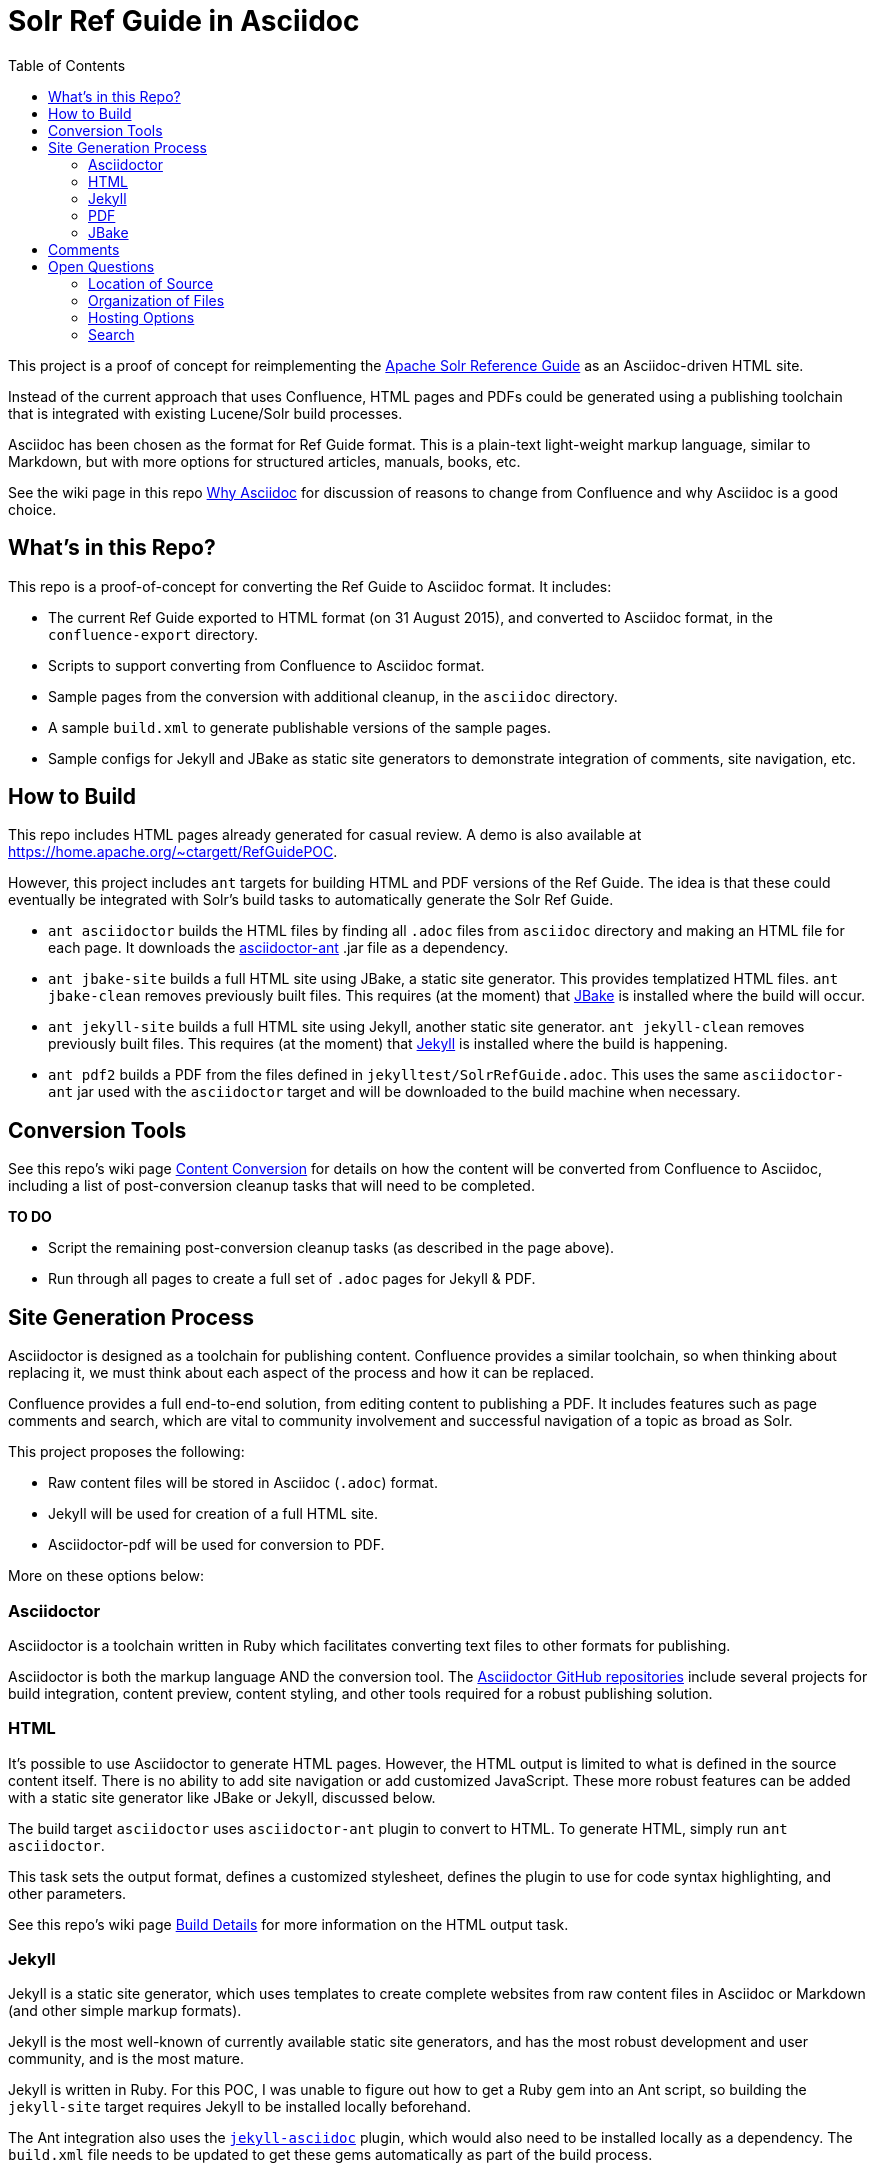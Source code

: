 = Solr Ref Guide in Asciidoc
:toc:

This project is a proof of concept for reimplementing the https://cwiki.apache.org/confluence/display/solr[Apache Solr Reference Guide] as an Asciidoc-driven HTML site.

Instead of the current approach that uses Confluence, HTML pages and PDFs could be generated using a publishing toolchain that is integrated with existing Lucene/Solr build processes.

Asciidoc has been chosen as the format for Ref Guide format. This is a plain-text light-weight markup language, similar to Markdown, but with more options for structured articles, manuals, books, etc.

See the wiki page in this repo https://github.com/ctargett/refguide-asciidoc-poc/wiki/Why[Why Asciidoc] for discussion of reasons to change from Confluence and why Asciidoc is a good choice.

== What's in this Repo?
This repo is a proof-of-concept for converting the Ref Guide to Asciidoc format. It includes:

* The current Ref Guide exported to HTML format (on 31 August 2015), and converted to Asciidoc format, in the `confluence-export` directory.
* Scripts to support converting from Confluence to Asciidoc format.
* Sample pages from the conversion with additional cleanup, in the `asciidoc` directory.
* A sample `build.xml` to generate publishable versions of the sample pages.
* Sample configs for Jekyll and JBake as static site generators to demonstrate integration of comments, site navigation, etc.

== How to Build
This repo includes HTML pages already generated for casual review. A demo is also available at https://home.apache.org/~ctargett/RefGuidePOC.

However, this project includes `ant` targets for building HTML and PDF versions of the Ref Guide. The idea is that these could eventually be integrated with Solr's build tasks to automatically generate the Solr Ref Guide.

* `ant asciidoctor` builds the HTML files by finding all `.adoc` files from `asciidoc` directory and making an HTML file for each page. It downloads the https://github.com/asciidoctor/asciidoctor-ant[asciidoctor-ant] .jar file as a dependency.
* `ant jbake-site` builds a full HTML site using JBake, a static site generator. This provides templatized HTML files. `ant jbake-clean` removes previously built files. This requires (at the moment) that http://www.jbake.org/[JBake] is installed where the build will occur.
* `ant jekyll-site` builds a full HTML site using Jekyll, another static site generator. `ant jekyll-clean` removes previously built files. This requires (at the moment) that https://jekyllrb.com/[Jekyll] is installed where the build is happening.
* `ant pdf2` builds a PDF from the files defined in `jekylltest/SolrRefGuide.adoc`. This uses the same `asciidoctor-ant` jar used with the `asciidoctor` target and will be downloaded to the build machine when necessary.

== Conversion Tools

See this repo's wiki page  https://github.com/ctargett/refguide-asciidoc-poc/wiki/ContentConversion[Content Conversion] for details on how the content will be converted from Confluence to Asciidoc, including a list of post-conversion cleanup tasks that will need to be completed.

*TO DO*

* Script the remaining post-conversion cleanup tasks (as described in the page above).
* Run through all pages to create a full set of `.adoc` pages for Jekyll & PDF.

== Site Generation Process

Asciidoctor is designed as a toolchain for publishing content. Confluence provides a similar toolchain, so when thinking about replacing it, we must think about each aspect of the process and how it can be replaced.

Confluence provides a full end-to-end solution, from editing content to publishing a PDF. It includes features such as page comments and search, which are vital to community involvement and successful navigation of a topic as broad as Solr.

This project proposes the following:

* Raw content files will be stored in Asciidoc (`.adoc`) format.
* Jekyll will be used for creation of a full HTML site.
* Asciidoctor-pdf will be used for conversion to PDF.

More on these options below:

=== Asciidoctor

Asciidoctor is a toolchain written in Ruby which facilitates converting text files to other formats for publishing.

Asciidoctor is both the markup language AND the conversion tool. The https://github.com/asciidoctor[Asciidoctor GitHub repositories] include several projects for build integration, content preview, content styling, and other tools required for a robust publishing solution.

=== HTML

It's possible to use Asciidoctor to generate HTML pages. However, the HTML output is limited to what is defined in the source content itself. There is no ability to add site navigation or add customized JavaScript. These more robust features can be added with a static site generator like JBake or Jekyll, discussed below.

The build target `asciidoctor` uses `asciidoctor-ant` plugin to convert to HTML. To generate HTML, simply run `ant asciidoctor`.

This task sets the output format, defines a customized stylesheet, defines the plugin to use for code syntax highlighting, and other parameters.

See this repo's wiki page https://github.com/ctargett/refguide-asciidoc-poc/wiki/BuildDetails[Build Details] for more information on the HTML output task.

=== Jekyll

Jekyll is a static site generator, which uses templates to create complete websites from raw content files in Asciidoc or Markdown (and other simple markup formats).

Jekyll is the most well-known of currently available static site generators, and has the most robust development and user community, and is the most mature.

Jekyll is written in Ruby. For this POC, I was unable to figure out how to get a Ruby gem into an Ant script, so building the `jekyll-site` target requires Jekyll to be installed locally beforehand.

The Ant integration also uses the https://github.com/asciidoctor/jekyll-asciidoc[`jekyll-asciidoc`] plugin, which would also need to be installed locally as a dependency. The `build.xml` file needs to be updated to get these gems automatically as part of the build process.

The current POC uses a Jekyll https://github.com/tomjohnson1492/documentation-theme-jekyll[Documentation Theme] developed by Tom Johnson, so the POC has a UX that is very different from out-of-the-box Jekyll.

I have additionally modified Tom's theme quite a bit:

* The original theme implemented several features that are available from Asciidoctor and the `jekyll-asciidoc` plugin (which his theme does not use). I've removed most of these features from the theme and rely instead on the Asciidoctor functionality.
* Modified the styling (fonts, colors, etc.) to conform to the Solr Style Guide (more to do here).
* Started a long process to unify the CSS. Tom's theme has about 5 stylesheets, and I had 2 more, so some culling was necessary. There might be some copyright issues there that need to be fixed before incorporating into a live site.

The borrowed theme implements "search", but it is not a full-text search engine. It's a keyword index of titles and page description metadata.

*TO DO*

* Fix Jekyll targets in `build.xml` to download the Ruby dependencies (Ruby, Jekyll, and jekyll-asciidoc).
* Fix broken tag pages.
* Further CSS consolidation.
* Experiment with approaches to automating the generation of sidebar topic headings. The current approach uses a manually edited data file; this could be problematic with a large number of editors.
* Test publication with the full Ref Guide instead of a subset of pages.

=== PDF

It's possible to generate PDFs for the entire Ref Guide, and there is an example of this in the `pdf2` directory in this repo (and online at http://home.apache.org/~ctargett/RefGuidePOC/pdf/SolrRefGuide-0.0-DRAFT.pdf).

The `pdf2` target in `build.xml` uses the `asciidoctor-ant` plugin referenced above in the HTML section. This plugin includes https://github.com/asciidoctor/asciidoctorj[`asciidoctorj`] which itself includes `asciidoctorj-pdf`, an implementation of https://github.com/asciidoctor/asciidoctor-pdf[`asciidoctor-pdf`] an Asciidoctor project to generate PDFs.

The PDF generation works a bit differently than in Confluence. It's not possible (that I've found) to specify a directory of files and have the tool include all of them in a single PDF. Instead, a single file that "includes" each other file is required. See https://github.com/ctargett/refguide-asciidoc-poc/blob/master/pdf/SolrRefGuide.adoc[pdf/SolrRefGuide.adoc] for an example. This uses Asciidoc syntax to pull content from one file into another file.

The example here uses the same raw content files that the Jekyll demo uses (for comparison sake), and this causes some interesting issues that still need to be overcome:

* Heading levels are retained as they are defined in the source file. There is some syntax in Asciidoctor to offset levels, but this will need some experimentation.
* Additionally, there is an https://github.com/asciidoctor/asciidoctor-pdf/issues/74[open issue] in `asciidoctor-pdf` to make page breaks in sections configurable. Without this, page breaks are happening after every h2 level, which is used extensively in the source files. Thus, there are a lot more page breaks than there should be.
* The files will pick up any custom Asciidoctor rules added to an individual file - such as to add a table of contents section. This probably can be overridden.

As for styling, a YAML-based theme file is required to define colors, fonts, sizes, etc. This implements many of the features of CSS.

Overall, this plugin is the easiest to use of the various options (another option requires converting the content to DocBook format first, then to PDF), but is still in an alpha stage (as of 10 Aug 2016), so many features are still pending for future releases.

*TO DO*

* Experiment with `level-offset` parameters to see if the heading problem can be fixed easily.
* Check compression requirements.
* Test PDF publication with the full Ref Guide instead of a subset of pages.
* Experiment with ways to automate the page list, perhaps building on the solution that is devised for the Jekyll sidebar.

=== JBake

http://www.jbake.org/[JBake] is another static site generator and works similarly to Jekyll to convert source content into template-based HTML pages for web publishing.

JBake is written in Java - it's tagline is "Jekyll of the JVM" - but has a much smaller suite of features and available integration tools. The community is also smaller, mostly dependent on the development efforts of a single person.

I could find build examples for Maven and Gradle, but not for Ant, and am currently unable to figure out how to make the build target download the .jar. So, having JBake installed locally is a requirement to use the `jbake-site` target. JBake supports Asciidoctor natively, so no additional dependencies are required.

For this project, basic templates have been created with http://freemarker.org/[Apache FreeMarker]. These templates add JavaScript for page comments (see this repo's wiki page https://github.com/ctargett/refguide-asciidoc-poc/wiki/Comments[Comments] for more detail). However, to get a navigation sidebar, we would need to write our own JavaScript to implement this feature.

JBake can also support Groovy and Thymeleaf templates if those are preferred. Examples for those template engines have not been customized for this project.

In essence, using JBake instead of Jekyll will require more upfront work to get the look & feel we want, and there is no guarantee some features are possible. This project is included as a comparison with Jekyll, but will not be built out any further.

== Comments

Comments are one of the two main reasons why a static site generator is required to have a full-featured replacement for Confluence.

This POC uses the Apache Comment System. See this repo's wiki page  https://github.com/ctargett/refguide-asciidoc-poc/wiki/Comments[Comments] for more details on this system.

Because static site generators are template driven, it's simple to add JavaScript snippets to the template for each page. Variables allow filling in a page ID (this POC uses a page shortname) as each page is generated, which pull in the comments from the comment system.

Migration of existing comments from Confluence was briefly considered and rejected as too complicated. Comments are only available from the XML export from Confluence, while we needed the HTML export for effective content conversion. Then there is a question of if they are worth migrating - my own view is that they are not.

For more on how these decisions were made, see this repo's wiki page,  https://github.com/ctargett/refguide-asciidoc-poc/wiki/Comments[Comments].

*TO DO*

* Settle on a shortname format for all pages.
* Style the comments sections (custom style in progress in https://github.com/ctargett/refguide-asciidoc-poc/blob/master/jekylltest/css/comments.css[comments.css]).

== Open Questions

=== Location of Source

Should the content source live in a separate tree?

Should the content source live in a new sub-directory of the Solr Git repo?

=== Organization of Files

How should we organize the Ref Guide pages in the directory tree?

* As chapters, with a folder for each main subject heading.
* As one big directory of files.

Some examples of how others have done it are available in this repo's wiki page https://github.com/ctargett/refguide-asciidoc-poc/wiki/FileOrganization[File Organization].

=== Hosting Options

Without Confluence, we will need to determine how and where to host the rendered pages. Some initial ideas:

. Host in ASF CMS with website.
. Host however the javadocs are hosted.

=== Search

How will we provide search?

Recommend probably indexing generated HTML pages. Could use `bin/post` from Solr to recurse over the HTML files and index them. In this case, we will need to figure out where to host Solr.
